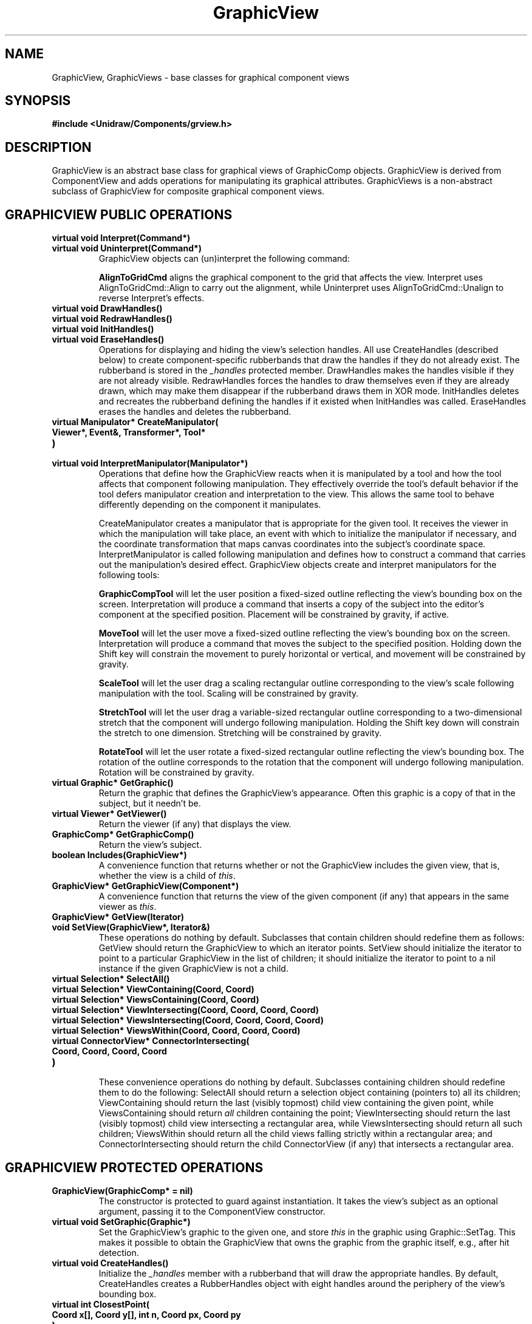 .TH GraphicView 3U "18 January 1991" "Unidraw" "InterViews Reference Manual"
.SH NAME
GraphicView, GraphicViews \- base classes for graphical component views
.SH SYNOPSIS
.B #include <Unidraw/Components/grview.h>
.SH DESCRIPTION
GraphicView is an abstract base class for graphical views of
GraphicComp objects.  GraphicView is derived from ComponentView and
adds operations for manipulating its graphical attributes.
GraphicViews is a non-abstract subclass of GraphicView for composite
graphical component views.
.SH GRAPHICVIEW PUBLIC OPERATIONS
.TP
.B "virtual void Interpret(Command*)"
.ns
.TP
.B "virtual void Uninterpret(Command*)"
GraphicView objects can (un)interpret the following command:
.sp
.B "AlignToGridCmd"
aligns the graphical component to the grid that affects the view.
Interpret uses AlignToGridCmd::Align to carry out the alignment, while
Uninterpret uses AlignToGridCmd::Unalign to reverse Interpret's
effects.
.TP
.B "virtual void DrawHandles()"
.ns
.TP
.B "virtual void RedrawHandles()"
.ns
.TP
.B "virtual void InitHandles()"
.ns
.TP
.B "virtual void EraseHandles()"
Operations for displaying and hiding the view's selection handles.
All use CreateHandles (described below) to create component-specific
rubberbands that draw the handles if they do not already exist.  The
rubberband is stored in the \fI_handles\fP protected member.
DrawHandles makes the handles visible if they are not already visible.
RedrawHandles forces the handles to draw themselves even if they are
already drawn, which may make them disappear if the rubberband draws
them in XOR mode.  InitHandles deletes and recreates the rubberband
defining the handles if it existed when InitHandles was called.
EraseHandles erases the handles and deletes the rubberband.
.TP
.B "virtual Manipulator* CreateManipulator("
.ns
.TP
.B "   Viewer*, Event&, Transformer*, Tool*"
.ns
.TP
.B ")"
.ns
.TP
.B "virtual void InterpretManipulator(Manipulator*)"
Operations that define how the GraphicView reacts when it is
manipulated by a tool and how the tool affects that component
following manipulation.  They effectively override the tool's default
behavior if the tool defers manipulator creation and interpretation to
the view.  This allows the same tool to behave differently depending
on the component it manipulates.
.sp
CreateManipulator creates a manipulator that is appropriate for the
given tool.  It receives the viewer in which the manipulation will
take place, an event with which to initialize the manipulator if
necessary, and the coordinate transformation that maps canvas
coordinates into the subject's coordinate space.  InterpretManipulator
is called following manipulation and defines how to construct a
command that carries out the manipulation's desired effect.
GraphicView objects create and interpret manipulators for the
following tools:
.sp
.B "GraphicCompTool"
will let the user position a fixed-sized outline reflecting the view's
bounding box on the screen.  Interpretation will produce a command
that inserts a copy of the subject into the editor's component at the
specified position.  Placement will be constrained by gravity, if active.
.sp
.B "MoveTool"
will let the user move a fixed-sized outline reflecting the view's
bounding box on the screen.  Interpretation will produce a command
that moves the subject to the specified position. Holding down the
Shift key will constrain the movement to purely horizontal or
vertical, and movement will be constrained by gravity.
.sp
.B "ScaleTool"
will let the user drag a scaling rectangular outline corresponding to
the view's scale following manipulation with the tool.  Scaling will
be constrained by gravity.
.sp
.B "StretchTool"
will let the user drag a variable-sized rectangular outline
corresponding to a two-dimensional stretch that the component will
undergo following manipulation.  Holding the Shift key down will
constrain the stretch to one dimension.  Stretching will be
constrained by gravity.
.sp
.B "RotateTool"
will let the user rotate a fixed-sized rectangular outline
reflecting the view's bounding box.  The rotation of the outline
corresponds to the rotation that the component will undergo following
manipulation.  Rotation will be constrained by gravity.
.TP
.B "virtual Graphic* GetGraphic()"
Return the graphic that defines the GraphicView's appearance.
Often this graphic is a copy of that in the subject, but it needn't
be.
.TP
.B "virtual Viewer* GetViewer()"
Return the viewer (if any) that displays the view.
.TP
.B "GraphicComp* GetGraphicComp()"
Return the view's subject.
.TP
.B "boolean Includes(GraphicView*)"
A convenience function that returns whether or not the GraphicView
includes the given view, that is, whether the view is a child of
\fIthis\fP.
.TP
.B "GraphicView* GetGraphicView(Component*)"
A convenience function that returns the view of the given component
(if any) that appears in the same viewer as \fIthis\fP.
.TP
.B "GraphicView* GetView(Iterator)"
.ns
.TP
.B "void SetView(GraphicView*, Iterator&)"
These operations do nothing by default.  Subclasses that contain
children should redefine them as follows: GetView should return the
GraphicView to which an iterator points.  SetView should initialize
the iterator to point to a particular GraphicView in the list of
children; it should initialize the iterator to point to a nil instance
if the given GraphicView is not a child.
.TP
.B "virtual Selection* SelectAll()"
.ns
.TP
.B "virtual Selection* ViewContaining(Coord, Coord)"
.ns
.TP
.B "virtual Selection* ViewsContaining(Coord, Coord)"
.ns
.TP
.B "virtual Selection* ViewIntersecting(Coord, Coord, Coord, Coord)"
.ns
.TP
.B "virtual Selection* ViewsIntersecting(Coord, Coord, Coord, Coord)"
.ns
.TP
.B "virtual Selection* ViewsWithin(Coord, Coord, Coord, Coord)"
.ns
.TP
.B "virtual ConnectorView* ConnectorIntersecting("
.ns
.TP
.B "    Coord, Coord, Coord, Coord"
.ns
.TP
.B ")"
.br
These convenience operations do nothing by default.  Subclasses
containing children should redefine them to do the following:
SelectAll should return a selection object containing (pointers to)
all its children; ViewContaining should return the last (visibly
topmost) child view containing the given point, while ViewsContaining
should return \fIall\fP children containing the point;
ViewIntersecting should return the last (visibly topmost) child view
intersecting a rectangular area, while ViewsIntersecting should return
all such children; ViewsWithin should return all the child views
falling strictly within a rectangular area; and ConnectorIntersecting
should return the child ConnectorView (if any) that intersects a
rectangular area.
.SH GRAPHICVIEW PROTECTED OPERATIONS
.TP
.B "GraphicView(GraphicComp* = nil)"
The constructor is protected to guard against instantiation. It takes
the view's subject as an optional argument, passing it to the
ComponentView constructor.
.TP
.B "virtual void SetGraphic(Graphic*)"
Set the GraphicView's graphic to the given one, and store \fIthis\fP
in the graphic using Graphic::SetTag.  This makes it possible to
obtain the GraphicView that owns the graphic from the graphic itself,
e.g., after hit detection.
.TP
.B "virtual void CreateHandles()"
Initialize the \fI_handles\fP member with a rubberband that will draw
the appropriate handles.  By default, CreateHandles creates a
RubberHandles object with eight handles around the periphery of the
view's bounding box.
.TP
.B "virtual int ClosestPoint("
.ns
.TP
.B "    Coord x[], Coord y[], int n, Coord px, Coord py"
.ns
.TP
.B ")"
.br
A convenience function that returns the index of the point closest to
(\fIpx, py\fP) in an array of \fIn\fP points.
.TP
.B "GraphicView* View(UList*)"
.ns
.TP
.B "GraphicView* GetGraphicView(Graphic*)"
Convenience functions that return the GraphicView in a UList element
and the GraphicView associated with a graphic, respectively.
.TP
.B "Manipulator* CreateGraphicCompManip("
.ns
.TP
.B "    Viewer*, Event&, Transformer*, Tool*"
.ns
.TP
.B ")"
.ns
.TP
.B "Manipulator* CreateStretchManip("
.ns
.TP
.B "    Viewer*, Event&, Transformer*, Tool*"
.ns
.TP
.B ")"
.ns
.TP
.B "Command* InterpretGraphicCompManip(Manipulator*)"
.ns
.TP
.B "Command* InterpretStretchManip(Manipulator*)"
Helper functions used by CreateManipulator and InterpretManipulator to
create and interpret the manipulators associated with GraphicCompTool
and StretchTool.
.TP
.B "void AddDamage(Graphic*)"
.ns
.TP
.B "void IncurDamage(Graphic*)"
GraphicViews should incur damage in response to a change in their
appearance, which generally happens in their Update function.
AddDamage and IncurDamage produce damage by calling the related
operations on the enclosing viewer's damage object.  Subclasses can
use these functions for convenience to avoid accessing the enclosing
viewer's damage object directly.
.TP
.B "void Unselect(GraphicView*)"
A convenience function that unselects the given view, which entails
erasing its handles and removing it from the enclosing editor's
selection object.
.TP
.B "virtual void Add(GraphicView*)"
.ns
.TP
.B "virtual void Append(GraphicView*)"
.ns
.TP
.B "virtual void InsertBefore(Iterator, GraphicView*)"
.ns
.TP
.B "virtual void Remove(Iterator&)"
.ns
.TP
.B "virtual void DeleteView(Iterator&)"
Unimplemented operations that composite subclasses should redefine for
modifying the their (conceptual) list of children.  Note that
subclasses needn't necessarily store their children in a list data
structure, but a list maps closely to the semantics of these
operations.  These operations are not public because only the view
itself knows how to keep its structure consistent with that of the
subject and/or its semantics.
.sp
Add adds a GraphicView to the end of the list of children.
InsertBefore inserts a GraphicView before the GraphicView pointed to
by the iterator.  Remove removes a view to which the given iterator
refers from the list without deleting it, while DeleteView removes it
and deletes it.  Remove and DeleteView should advance the iterator to
point to the following view as a side effect.
.SH GRAPHICVIEWS PUBLIC OPERATIONS
.TP
.B "GraphicViews(GraphicComps* = nil)"
.ns
.TP
.B "virtual ~GraphicViews()"
The constructor creates a GraphicViews, optionally supplying the
subject.  The destructor deletes the GraphicViews' children.
.TP
.B "virtual void Interpret(Command*)"
GraphicViews objects interpret the following command:
.sp
.B "AlignToGridCmd"
aligns the graphical component to the grid that affects the view.  The
overall alignment is based on how the first leaf subcomponent aligns
itself: Interpret aligns the first leaf subcomponent to the grid and
then moves all other subcomponents by the amount that the leaf moved.
.TP
.B "virtual void Update()"
Automatically update the GraphicViews' state and structure to match
the subject's.  Update will \fInot\fP necessarily detect
restructurings or state modifications made to the subject's children
more than one level deep.  Update uses GVUpdater to do its work.
.TP
.B "virtual Graphic* GetGraphic()"
Return the GraphicViews' graphic, which (like its subject's graphic)
is a Picture.
.TP
.B "GraphicComps* GetGraphicComps()"
Return the subject.
.SH GRAPHICVIEWS PROTECTED OPERATIONS
.TP
.B "UList* Elem(Iterator)"
A convenience function for extracting a UList from an iterator.
.SH SEE ALSO
Command(3U), ComponentView(3U), Connector(3U),
Damage(3U), GVUpdater(3U), GraphicComp(3U), GraphicCompTool(3U),
Grid(3U), Event(3I), Manipulator(3U), MoveTool(3U), Picture(3U), 
RotateTool(3U),
Rubband(3I), ScaleTool(3U), Selection(3U), StretchTool(3U),
Transformer(3I), Viewer(3U), align(3U)
